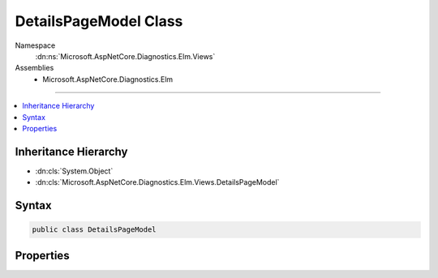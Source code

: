 

DetailsPageModel Class
======================





Namespace
    :dn:ns:`Microsoft.AspNetCore.Diagnostics.Elm.Views`
Assemblies
    * Microsoft.AspNetCore.Diagnostics.Elm

----

.. contents::
   :local:



Inheritance Hierarchy
---------------------


* :dn:cls:`System.Object`
* :dn:cls:`Microsoft.AspNetCore.Diagnostics.Elm.Views.DetailsPageModel`








Syntax
------

.. code-block:: csharp

    public class DetailsPageModel








.. dn:class:: Microsoft.AspNetCore.Diagnostics.Elm.Views.DetailsPageModel
    :hidden:

.. dn:class:: Microsoft.AspNetCore.Diagnostics.Elm.Views.DetailsPageModel

Properties
----------

.. dn:class:: Microsoft.AspNetCore.Diagnostics.Elm.Views.DetailsPageModel
    :noindex:
    :hidden:

    
    .. dn:property:: Microsoft.AspNetCore.Diagnostics.Elm.Views.DetailsPageModel.Activity
    
        
        :rtype: Microsoft.AspNetCore.Diagnostics.Elm.ActivityContext
    
        
        .. code-block:: csharp
    
            public ActivityContext Activity { get; set; }
    
    .. dn:property:: Microsoft.AspNetCore.Diagnostics.Elm.Views.DetailsPageModel.Options
    
        
        :rtype: Microsoft.AspNetCore.Diagnostics.Elm.ViewOptions
    
        
        .. code-block:: csharp
    
            public ViewOptions Options { get; set; }
    

